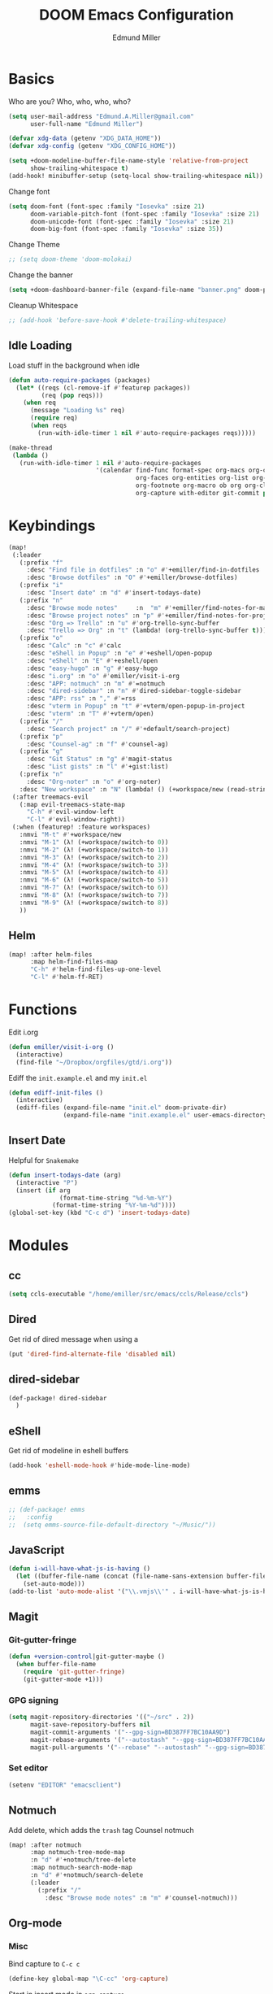 #+TITLE: DOOM Emacs Configuration
#+AUTHOR: Edmund Miller
* Basics
Who are you?
Who, who, who, who?
#+BEGIN_SRC emacs-lisp
(setq user-mail-address "Edmund.A.Miller@gmail.com"
      user-full-name "Edmund Miller")
#+END_SRC
#+BEGIN_SRC emacs-lisp
(defvar xdg-data (getenv "XDG_DATA_HOME"))
(defvar xdg-config (getenv "XDG_CONFIG_HOME"))
#+END_SRC
#+BEGIN_SRC emacs-lisp
(setq +doom-modeline-buffer-file-name-style 'relative-from-project
      show-trailing-whitespace t)
(add-hook! minibuffer-setup (setq-local show-trailing-whitespace nil))
#+END_SRC
Change font
#+BEGIN_SRC emacs-lisp
(setq doom-font (font-spec :family "Iosevka" :size 21)
      doom-variable-pitch-font (font-spec :family "Iosevka" :size 21)
      doom-unicode-font (font-spec :family "Iosevka" :size 21)
      doom-big-font (font-spec :family "Iosevka" :size 35))
#+END_SRC
Change Theme
#+BEGIN_SRC emacs-lisp
;; (setq doom-theme 'doom-molokai)
#+END_SRC
Change the banner
#+BEGIN_SRC emacs-lisp
(setq +doom-dashboard-banner-file (expand-file-name "banner.png" doom-private-dir))
#+END_SRC
Cleanup Whitespace
#+BEGIN_SRC emacs-lisp
;; (add-hook 'before-save-hook #'delete-trailing-whitespace)
#+END_SRC
** Idle Loading
Load stuff in the background when idle
#+BEGIN_SRC emacs-lisp
(defun auto-require-packages (packages)
  (let* ((reqs (cl-remove-if #'featurep packages))
         (req (pop reqs)))
    (when req
      (message "Loading %s" req)
      (require req)
      (when reqs
        (run-with-idle-timer 1 nil #'auto-require-packages reqs)))))

(make-thread
 (lambda ()
   (run-with-idle-timer 1 nil #'auto-require-packages
                        '(calendar find-func format-spec org-macs org-compat
                                   org-faces org-entities org-list org-pcomplete org-src
                                   org-footnote org-macro ob org org-clock org-agenda
                                   org-capture with-editor git-commit package magit))))
#+END_SRC
* Keybindings
#+BEGIN_SRC emacs-lisp
(map!
 (:leader
   (:prefix "f"
     :desc "Find file in dotfiles" :n "o" #'+emiller/find-in-dotfiles
     :desc "Browse dotfiles" :n "O" #'+emiller/browse-dotfiles)
   (:prefix "i"
     :desc "Insert date" :n "d" #'insert-todays-date)
   (:prefix "n"
     :desc "Browse mode notes"     :n  "m" #'+emiller/find-notes-for-major-mode
     :desc "Browse project notes" :n "p" #'+emiller/find-notes-for-project
     :desc "Org => Trello" :n "u" #'org-trello-sync-buffer
     :desc "Trello => Org" :n "t" (lambda! (org-trello-sync-buffer t)))
   (:prefix "o"
     :desc "Calc" :n "c" #'calc
     :desc "eShell in Popup" :n "e" #'+eshell/open-popup
     :desc "eShell" :n "E" #'+eshell/open
     :desc "easy-hugo" :n "g" #'easy-hugo
     :desc "i.org" :n "o" #'emiller/visit-i-org
     :desc "APP: notmuch" :n "m" #'=notmuch
     :desc "dired-sidebar" :n "n" #'dired-sidebar-toggle-sidebar
     :desc "APP: rss" :n "," #'=rss
     :desc "vterm in Popup" :n "t" #'+vterm/open-popup-in-project
     :desc "vterm" :n "T" #'+vterm/open)
   (:prefix "/"
     :desc "Search project" :n "/" #'+default/search-project)
   (:prefix "p"
     :desc "Counsel-ag" :n "f" #'counsel-ag)
   (:prefix "g"
     :desc "Git Status" :n "g" #'magit-status
     :desc "List gists" :n "l" #'+gist:list)
   (:prefix "n"
     :desc "Org-noter" :n "o" #'org-noter)
   :desc "New workspace" :n "N" (lambda! () (+workspace/new (read-string "Enter workspace name: "))))
 (:after treemacs-evil
   (:map evil-treemacs-state-map
     "C-h" #'evil-window-left
     "C-l" #'evil-window-right))
 (:when (featurep! :feature workspaces)
   :nmvi "M-t" #'+workspace/new
   :nmvi "M-1" (λ! (+workspace/switch-to 0))
   :nmvi "M-2" (λ! (+workspace/switch-to 1))
   :nmvi "M-3" (λ! (+workspace/switch-to 2))
   :nmvi "M-4" (λ! (+workspace/switch-to 3))
   :nmvi "M-5" (λ! (+workspace/switch-to 4))
   :nmvi "M-6" (λ! (+workspace/switch-to 5))
   :nmvi "M-7" (λ! (+workspace/switch-to 6))
   :nmvi "M-8" (λ! (+workspace/switch-to 7))
   :nmvi "M-9" (λ! (+workspace/switch-to 8))
   ))
#+END_SRC
** Helm
#+BEGIN_SRC emacs-lisp
(map! :after helm-files
      :map helm-find-files-map
      "C-h" #'helm-find-files-up-one-level
      "C-l" #'helm-ff-RET)
#+END_SRC
* Functions
Edit i.org
#+BEGIN_SRC emacs-lisp
(defun emiller/visit-i-org ()
  (interactive)
  (find-file "~/Dropbox/orgfiles/gtd/i.org"))
#+END_SRC
Ediff the ~init.example.el~ and my ~init.el~
#+BEGIN_SRC emacs-lisp
(defun ediff-init-files ()
  (interactive)
  (ediff-files (expand-file-name "init.el" doom-private-dir)
               (expand-file-name "init.example.el" user-emacs-directory)))
#+END_SRC
** Insert Date
Helpful for ~Snakemake~
#+BEGIN_SRC emacs-lisp
(defun insert-todays-date (arg)
  (interactive "P")
  (insert (if arg
              (format-time-string "%d-%m-%Y")
            (format-time-string "%Y-%m-%d"))))
(global-set-key (kbd "C-c d") 'insert-todays-date)
#+END_SRC
* Modules
** cc
#+begin_src emacs-lisp
(setq ccls-executable "/home/emiller/src/emacs/ccls/Release/ccls")
#+end_src
** Dired
Get rid of dired message when using a
#+BEGIN_SRC emacs-lisp
(put 'dired-find-alternate-file 'disabled nil)
#+END_SRC
** dired-sidebar
#+BEGIN_SRC emacs-lisp
(def-package! dired-sidebar
  )
#+END_SRC
** eShell
Get rid of modeline in eshell buffers
#+BEGIN_SRC emacs-lisp
(add-hook 'eshell-mode-hook #'hide-mode-line-mode)
#+END_SRC
** emms
#+BEGIN_SRC emacs-lisp
;; (def-package! emms
;;   :config
;;  (setq emms-source-file-default-directory "~/Music/"))
#+END_SRC
** JavaScript
#+begin_src emacs-lisp
(defun i-will-have-what-js-is-having ()
  (let ((buffer-file-name (concat (file-name-sans-extension buffer-file-name) ".js")))
    (set-auto-mode)))
(add-to-list 'auto-mode-alist '("\\.vmjs\\'" . i-will-have-what-js-is-having))
#+end_src
** Magit
*** Git-gutter-fringe
#+BEGIN_SRC emacs-lisp
(defun +version-control|git-gutter-maybe ()
  (when buffer-file-name
    (require 'git-gutter-fringe)
    (git-gutter-mode +1)))
#+END_SRC
*** GPG signing
#+BEGIN_SRC emacs-lisp
(setq magit-repository-directories '(("~/src" . 2))
      magit-save-repository-buffers nil
      magit-commit-arguments '("--gpg-sign=BD387FF7BC10AA9D")
      magit-rebase-arguments '("--autostash" "--gpg-sign=BD387FF7BC10AA9D")
      magit-pull-arguments '("--rebase" "--autostash" "--gpg-sign=BD387FF7BC10AA9D"))
#+END_SRC
*** Set editor
#+BEGIN_SRC emacs-lisp
(setenv "EDITOR" "emacsclient")
#+end_SRC
** Notmuch
Add delete, which adds the ~trash~ tag
Counsel notmuch
#+BEGIN_SRC emacs-lisp
(map! :after notmuch
      :map notmuch-tree-mode-map
      :n "d" #'+notmuch/tree-delete
      :map notmuch-search-mode-map
      :n "d" #'+notmuch/search-delete
      (:leader
        (:prefix "/"
          :desc "Browse mode notes" :n "m" #'counsel-notmuch)))
#+END_SRC
** Org-mode
*** Misc
Bind capture to =C-c c=
#+BEGIN_SRC emacs-lisp
(define-key global-map "\C-cc" 'org-capture)
#+END_SRC
Start in insert mode in =org-capture=
#+BEGIN_SRC emacs-lisp
(add-hook 'org-capture-mode-hook 'evil-insert-state)
#+END_SRC
Set ~+org-vars~
#+BEGIN_SRC emacs-lisp
(after! org
  (setq org-directory "/home/emiller/Dropbox/orgfiles/")
  (setq +org-capture-todo-file "i.org"))
#+END_SRC
Function to return the absolute address of an org file, given its relative name.
#+BEGIN_SRC emacs-lisp
(after! org
  (defun org-file-path (filename)
    "Return the absolute address of an org file, given its relative name."
    (concat (file-name-as-directory org-directory) filename)))
#+END_SRC
Set one archive file to rule them all
#+BEGIN_SRC emacs-lisp
(after! org
  (setq org-archive-location
        (concat (org-file-path "archive.org") "::* From %s")))
#+END_SRC
Set Files that are pulled into ~org-agenda~
#+BEGIN_SRC emacs-lisp
(after! org
  (setq org-agenda-files (list "~/Dropbox/orgfiles/i.org"
                               "~/Dropbox/orgfiles/o.org"
                               "~/Dropbox/orgfiles/Lab_Notebook.org"
                               "~/Dropbox/orgfiles/schedule.org"
                               "~/Dropbox/orgfiles/gtd/gtd.org"
                               "~/Dropbox/orgfiles/gtd/tickler.org"
                               "~/src/olypsis/daily-journals/Edmund_Miller.org")))
#+END_SRC
Set Custom Icons
#+BEGIN_SRC emacs-lisp
(after! org
  (setq org-bullets-bullet-list '("#"))
  (setq org-ellipsis " ▼ "))
#+END_SRC
Org export settings
#+BEGIN_SRC emacs-lisp
(after! org
  (setq org-export-with-toc nil))
#+END_SRC
Log time when things get marked as done
#+BEGIN_SRC emacs-lisp
(after! org
  (setq org-log-done 'time))
#+END_SRC
Org Capture Templates
#+BEGIN_SRC emacs-lisp
(after! org
  (setq org-capture-templates
        '(("a" "Appointment" entry (file  "~/Dropbox/orgfiles/schedule.org" )
           "* %?\n\n%^T\n\n:PROPERTIES:\n\n:END:\n\n")
          ("n" "Personal notes" entry
           (file+headline "~/Dropbox/orgfiles/notes.org" "Inbox")
           "* %u %?\n%i\n%a" :prepend t :kill-buffer t)

          ("l" "Link" entry
           (file+headline "~/Dropbox/orgfiles/links.org" "Links")
           "* %? %^L %^g \n%T" :prepend t)

          ("t" "Todo [Inbox]" entry
           (file+headline "~/Dropbox/orgfiles/gtd/i.org" "Unsorted")
           "* TODO %?\n%i\n%a" :prepend t :kill-buffer t)

          ("T" "Tickler" entry
           (file+headline "~/Dropbox/orgfiles/gtd/tickler.org" "Tickler")
           "* %i%? \n %U")

          ("j" "Lab Entry" entry
           (file+olp+datetree "~/Dropbox/orgfiles/Lab_Notebook.org" "Lab Journal")
           "* %? %^g \n ")

          ;; ("d" "Lab To Do" entry
          ;;  (file+headline "~/Dropbox/orgfiles/GTD.org" "To Do")
          ;;  "** TODO %?\n%T" :prepend t)

          ("o" "Work To Do" entry
           (file+headline "~/Dropbox/orgfiles/o.org" "Unsorted")
           "** TODO %?\n%T" :prepend t)

          ("w" "Work Journal" entry
           (file+olp+datetree "~/src/olypsis/daily-journals/Edmund_Miller.org" )
           "* Tasks \n** [ ] %? \n* Journal %^g \n ")

          ;; Will use {project-root}/{todo,notes,changelog}.org, unless a
          ;; {todo,notes,changelog}.org file is found in a parent directory.
          ("p" "Templates for projects")
          ("pt" "Project todo" entry  ; {project-root}/todo.org
           (file+headline +org-capture-project-todo-file "Inbox")
           "* TODO %?\n%i\n%a" :prepend t :kill-buffer t)
          ("pn" "Project notes" entry  ; {project-root}/notes.org
           (file+headline +org-capture-project-notes-file "Inbox")
           "* TODO %?\n%i\n%a" :prepend t :kill-buffer t)
          ("pc" "Project changelog" entry  ; {project-root}/changelog.org
           (file+headline +org-capture-project-notes-file "Unreleased")
           "* TODO %?\n%i\n%a" :prepend t :kill-buffer t))))
#+END_SRC
Set org-refile to utilize helm or ivy
#+BEGIN_SRC emacs-lisp
(after! org
  (setq org-refile-use-outline-path t)
  (setq org-outline-path-complete-in-steps nil)

  (setq org-refile-targets
        '((nil :maxlevel . 3)
          ("~/Dropbox/orgfiles/i.org" :maxlevel . 4)
          ("~/Dropbox/orgfiles/gtd/gtd.org" :maxlevel . 4)
          ("~/Dropbox/orgfiles/gtd/someday.org" :maxlevel . 3)
          ("~/Dropbox/orgfiles/gtd/tickler.org" :maxlevel . 4))))
#+END_SRC
Add o/O to add new list item
#+BEGIN_SRC emacs-lisp
;; (add-to-list 'evil-org-special-o/O 'item)
#+END_SRC
*** org-agenda-custom
#+BEGIN_SRC emacs-lisp
(def-package! org-super-agenda
  ;; :commands (org-super-agenda-mode)
  :after org
  :init (advice-add #'org-super-agenda-mode :around #'doom*shut-up)
  :config
  (setq org-super-agenda-groups
        '((:name "Log\n"
                 :log t)  ; Automatically named "Log"
          (:name "Schedule\n"
                 :time-grid t)
          (:name "Today\n"
                 :scheduled today)
          (:name "Due today\n"
                 :deadline today)
          (:name "Overdue\n"
                 :deadline past)
          (:name "Due soon\n"
                 :deadline future)
          (:name "Waiting\n"
                 :todo "WAIT"
                 :order 98)
          (:name "Scheduled earlier\n"
                 :scheduled past))))
#+END_SRC
#+begin_src emacs-lisp
(after! org
  (setq org-agenda-custom-commands
        '(("c" "Simple agenda view"
           ((tags "PRIORITY=\"A\""
                  ((org-agenda-skip-function '(org-agenda-skip-entry-if 'todo 'done))
                   (org-agenda-overriding-header "High-priority unfinished tasks:")))
            (agenda "" nil)
            (alltodo "")))
          ("g" . "GTD contexts")
          ("ga" "All TODO" alltodo nil
           ((org-agenda-sorting-strategy '(tag-up priority-up))))

          ("gl" "Lab" tags-todo "lab"
           ((org-agenda-sorting-strategy '(priority-up))
            ;; (org-agenda-prefix-format "[ ] %T: ")
            (org-agenda-compact-blocks t)))

          ("gw" "Work" tags-todo "@work"
           ((org-agenda-sorting-strategy '(priority-up))))
          ;; (org-agenda-compact-blocks t)))

          ("gs" "Study Time" tags-todo "@study"
           ((org-agenda-sorting-strategy '(priority-up))))

          ("ge" "Emacs Time" tags-todo "@emacs"))))
#+end_src
*** org-gcal
#+begin_src emacs-lisp
(def-package! org-gcal
  :config
  (setq org-gcal-client-id "119671856150-j6j4b8hjm1k8d1v2ar39c2g1ifdv8iq9.apps.googleusercontent.com"
        org-gcal-client-secret "KOa_aQ-SsyNkK_K4Y5ePk-k1"
        org-gcal-file-alist '(("Edmund.a.miller@gmail.com" .  "~/Dropbox/orgfiles/schedule.org")))
  ;; (add-hook 'org-agenda-mode-hook (lambda () (org-gcal-sync) ))
  (add-hook 'org-capture-after-finalize-hook (lambda () (org-gcal-sync) )))
#+end_src
** Python
*** Tox
#+BEGIN_SRC emacs-lisp
(def-package! tox)
#+END_SRC
*** lsp-python-ms
#+begin_src emacs-lisp
;; (def-package! lsp-python-ms
;;   :ensure nil
;;   :hook (python-mode . lsp)
;;   :config
;; (setq lsp-python-ms-dir
;;         (expand-file-name "~/src/emacs/python-language-server/output/bin/Release/")))
#+end_src
** Reference
#+begin_src emacs-lisp
(setq reftex-default-bibliography '("~/Dropbox/orgfiles/reference/Bibliography.bib"))
(setq bibtex-completion-bibliography "~/Dropbox/orgfiles/reference/Bibliography.bib" ;the major bibtex file
      bibtex-completion-library-path "~/Dropbox/orgfiles/reference/pdf/" ;the directory to store pdfs
      bibtex-completion-notes-path "~/Dropbox/orgfiles/ref-notes.org" ;the note file for reference notes
      )
#+end_src
** Rust
#+BEGIN_SRC emacs-lisp
(setq +rust-src-dir "~/src/rust/src/")
#+END_SRC
** Solidity
#+BEGIN_SRC emacs-lisp
(setq solidity-solc-path "/usr/bin/solc")
(setq flycheck-solidity-solium-soliumrcfile "/home/emiller/Dropbox/.soliumrc.json")
(setq solidity-flycheck-solc-checker-active t)
#+END_SRC
* Packages
** Dired all-the-icons
#+BEGIN_SRC emacs-lisp
;; Shows the wrong faces
;; (def-package! all-the-icons-dired
;;   :hook (dired-mode . all-the-icons-dired-mode))
#+END_SRC
** Easy Hugo
#+BEGIN_SRC emacs-lisp
(def-package! easy-hugo
  :init
  (setq easy-hugo-basedir "~/src/personalProjects/emillerSite/")
  (setq easy-hugo-url "https:/emiller88.github.io/")
  (setq easy-hugo-previewtime "300")
  (setq easy-hugo-default-ext ".org")
  (setq easy-hugo-org-header t)
  (setq easy-hugo-postdir "content/posts")
  (set-evil-initial-state! 'easy-hugo-mode 'emacs))
#+END_SRC
** Edit-server
#+BEGIN_SRC emacs-lisp
;; (def-package! edit-server
;;     :config
;;     (edit-server-start))
#+END_SRC
** Ein
#+BEGIN_SRC emacs-lisp
;; (set! :ein-notebook-dir "/home/emiller/src/notebooks/")
#+END_SRC
** Ivy-yasnippet
#+BEGIN_SRC emacs-lisp
(after! ivy
(def-package! ivy-yasnippet
  :commands (ivy-yasnippet)
  :config
  (map!
   (:leader
     (:prefix "s"
       :desc "Ivy-yasnippet" :n "y" #'ivy-yasnippet)))))
#+END_SRC
** Ivy Icons
#+begin_src emacs-lisp
(setq +ivy-buffer-icons t)
#+end_src
** Graphviz-dot-mode
#+BEGIN_SRC emacs-lisp
(def-package! graphviz-dot-mode)
#+END_SRC
** Helm
#+BEGIN_SRC emacs-lisp
(after! helm
 (setq +helm-posframe-text-scale 1)
  (setq +helm-posframe-parameters
        '((internal-border-width . 6)
          (width . 0.3)
          (height . 0.15)
          (min-width . 60)
          (min-height . 8))))
#+END_SRC
** hydra-posframe
#+BEGIN_SRC emacs-lisp
(def-package! hydra-posframe
  :after hydra
  :hook (after-init . hydra-posframe-enable))
#+END_SRC
Hydra for org src blocks
#+BEGIN_SRC emacs-lisp
  (defhydra hydra-org-template (:color blue :hint nil)
    "

  ^((CODE))^            ^((CODE))^        ^((DRAW))^        ^((BLOCK))^  ^
  ---------------------------------------------------------------------
  %s(all-the-icons-fileicon \"emacs\") ^^^_e_lisp           ^%s(all-the-icons-alltheicon \"python\") ^^^^_p_ython       ^%s(all-the-icons-fileicon \"tex\") ^^^^^^^^_L_atex         %s(all-the-icons-octicon \"code\") _s_rc  ^
  %s(all-the-icons-fileicon \"emacs\") ^^^elisp-_t_angled   ^%s(all-the-icons-fileicon \"R\") ^^^^^^^^^^^_R_            ^%s(all-the-icons-fileicon \"graphviz\") ^^^_d_ot           %s(all-the-icons-faicon \"sticky-note-o\") _n_ote
  %s(all-the-icons-octicon \"terminal\") ^_z_sh             ^%s(all-the-icons-alltheicon \"rust\") ^^^^^^_r_ust          %s(all-the-icons-fileicon \"test-python\") i_P_ython       %s(all-the-icons-octicon \"info\") _i_nfo
  %s(all-the-icons-fileicon \"terminal\") _b_ash            ^%s(all-the-icons-fileicon \"go\") ^^^^^^^^^^_g_o
  %s(all-the-icons-fileicon \"solidity\") s_o_lidity         %s(all-the-icons-alltheicon \"javascript\") _j_avascript

"
    ;; CODE
    ("e" (hot-expand "<s" "emacs-lisp"))
    ("t" (hot-expand "<s" "emacs-lisp" ":tangle yes"))
    ("z" (hot-expand "<s" "zsh" ":results output :exports both :shebang \"#!/usr/bin/env zsh\"\n"))
    ("b" (hot-expand "<s" "bash" ":results output :exports both :shebang \"#!/usr/bin/env bash\"\n"))
    ("o" (hot-expand "<s" "solidity"))
    ;; CODE
    ("p" (hot-expand "<s" "python"))
    ("R" (hot-expand "<s" "R"))
    ("r" (hot-expand "<s" "rust"))
    ("g" (hot-expand "<s" "go"))
    ("j" (hot-expand "<s" "javascript"))
    ;; DRAW
    ("L" (hot-expand "<L"))
    ("d" (hot-expand "<s" "dot :file CHANGE.png"))
    ("P" (hot-expand "<s" "iPython"))
    ;; BLOCK
    ("s" (hot-expand "<s"))
    ("n" (hot-expand "<not"))
    ("i" (hot-expand "<i"))
    ("<" self-insert-command "ins")
    ("q" nil "quit"))

  (require 'org-tempo)  ; Required from org 9 onwards for old template expansion
  ;; Reset the org-template expnsion system, this is need after upgrading to org 9 for some reason
  (setq org-structure-template-alist (eval (car (get 'org-structure-template-alist 'standard-value))))
  (defun hot-expand (str &optional mod header)
    "Expand org template.

STR is a structure template string recognised by org like <s. MOD is a
string with additional parameters to add the begin line of the
structure element. HEADER string includes more parameters that are
prepended to the element after the #+HEADER: tag."
    (let (text)
      (when (region-active-p)
        (setq text (buffer-substring (region-beginning) (region-end)))
        (delete-region (region-beginning) (region-end))
        (deactivate-mark))
      (when header (insert "#+HEADER: " header) (forward-line))
      (insert str)
      (org-tempo-complete-tag)
      (when mod (insert mod) (forward-line))
      (when text (insert text))))

  (define-key org-mode-map "<"
    (lambda () (interactive)
      (if (or (region-active-p) (looking-back "^"))
          (hydra-org-template/body)
        (self-insert-command 1))))

  (eval-after-load "org"
    '(cl-pushnew
      '("not" . "note")
      org-structure-template-alist))
#+END_SRC
** Org
*** Auto-org-md
#+BEGIN_SRC emacs-lisp
(after! org
  (def-package! auto-org-md))
#+END_SRC
*** Org-clock-csv
#+BEGIN_SRC emacs-lisp
(after! org
(def-package! org-clock-csv))
#+END_SRC
*** Org-noter
#+BEGIN_SRC emacs-lisp
(after! org
(def-package! org-noter
  :config
  (map!
   (:leader
     (:prefix "n"
       :desc "Org-noter-insert" :n "i" #'org-noter-insert-note)))))
#+END_SRC
*** Pomodoro
#+BEGIN_SRC emacs-lisp
(after! org
(def-package! org-pomodoro))
#+END_SRC
Add keybinding
#+BEGIN_SRC emacs-lisp
(map! :after org
      :map org-mode-map
      :localleader
      :n "c p" #'org-pomodoro)
#+END_SRC
Get rid of the fight bell
#+BEGIN_SRC emacs-lisp
(after! org-pomodoro
  (setq org-pomodoro-finished-sound-p nil)
  (setq org-pomodoro-short-break-sound-p nil)
  (setq org-pomodoro-long-break-sound-p nil))
#+END_SRC
*** Trello
#+BEGIN_SRC emacs-lisp
;; (custom-set-variables '(org-trello-files '("/home/emiller/Dropbox/orgfiles/e-m.org")))
#+END_SRC
** RSS
Make it only one week
#+BEGIN_SRC emacs-lisp
;; (after! elfeed
;;   (setq elfeed-search-filter "@1-week-ago +unread"))
#+END_SRC
** Reformatter
#+begin_src emacs-lisp
(def-package! reformatter
  :config
  (defconst Rscript-command "Rscript")
  (reformatter-define styler
    :program Rscript-command
    :args (list "--vanilla" "-e" "con <- file(\"stdin\")
out <- styler::style_text(readLines(con))
close(con)
out")
    :lighter " styler"))
#+end_src
** package-lint
#+BEGIN_SRC emacs-lisp
(def-package! package-lint)
#+END_SRC
** Write
*** Languagetool
#+BEGIN_SRC emacs-lisp
;; (setq langtool-language-tool-jar "~/src/emacsExtras/languagetool-commandline.jar")
(setq +write-text-scale +2)
#+END_SRC
** yasnippet
#+BEGIN_SRC emacs-lisp
(after! yasnippet
  (push (expand-file-name "snippets/" doom-private-dir) yas-snippet-dirs))
#+END_SRC
